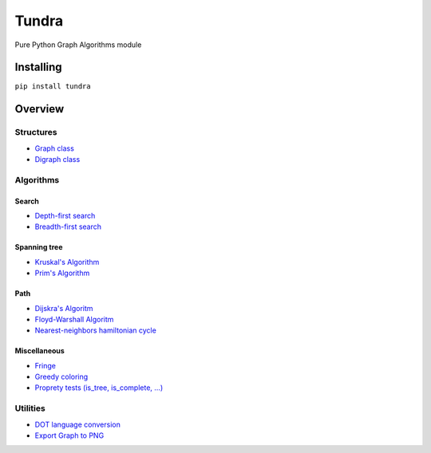 Tundra
======

.. raw:: html

   <!-- nopypi  -->

|Build Status| |Coverage Status| |Codacy Badge| |PyPI| |PyPI| |PyPI|

Pure Python Graph Algorithms module

Installing
----------

``pip install tundra``

Overview
--------

Structures
~~~~~~~~~~

-  `Graph class <tundra/core/graph.py>`__
-  `Digraph class <tundra/core/digraph.py>`__

Algorithms
~~~~~~~~~~

Search
^^^^^^

-  `Depth-first search <tundra/algorithm/search.py>`__
-  `Breadth-first search <tundra/algorithm/search.py>`__

Spanning tree
^^^^^^^^^^^^^

-  `Kruskal's Algorithm <tundra/algorithm/spanning_tree.py>`__
-  `Prim's Algorithm <tundra/algorithm/spanning_tree.py>`__

Path
^^^^

-  `Dijskra's Algoritm <tundra/algorithm/path.py>`__
-  `Floyd-Warshall Algoritm <tundra/algorithm/path.py>`__
-  `Nearest-neighbors hamiltonian cycle <tundra/algorithm/path.py>`__

Miscellaneous
^^^^^^^^^^^^^

-  `Fringe <tundra/algorithm/misc.py>`__
-  `Greedy coloring <tundra/algorithm/misc.py>`__
-  `Proprety tests (is\_tree, is\_complete,
   ...) <tundra/algorithm/tests.py>`__

Utilities
~~~~~~~~~

-  `DOT language conversion <tundra/util.py>`__
-  `Export Graph to PNG <tundra/util.py>`__

.. |Build Status| image:: https://travis-ci.org/caiopo/tundra.svg?branch=master
   :target: https://travis-ci.org/caiopo/graph
.. |Coverage Status| image:: https://coveralls.io/repos/github/caiopo/tundra/badge.svg?branch=master
   :target: https://coveralls.io/github/caiopo/tundra?branch=master
.. |Codacy Badge| image:: https://api.codacy.com/project/badge/Grade/9e2d5134e9244501b10fafe5a2e85556
   :target: https://www.codacy.com/app/caiopo/tundra?utm_source=github.com&utm_medium=referral&utm_content=caiopo/tundra&utm_campaign=Badge_Grade
.. |PyPI| image:: https://img.shields.io/pypi/v/tundra.svg
   :target: https://pypi.python.org/pypi/tundra
.. |PyPI| image:: https://img.shields.io/pypi/pyversions/tundra.svg
   :target: https://pypi.python.org/pypi/tundra
.. |PyPI| image:: https://img.shields.io/pypi/l/tundra.svg
   :target: https://pypi.python.org/pypi/tundra
